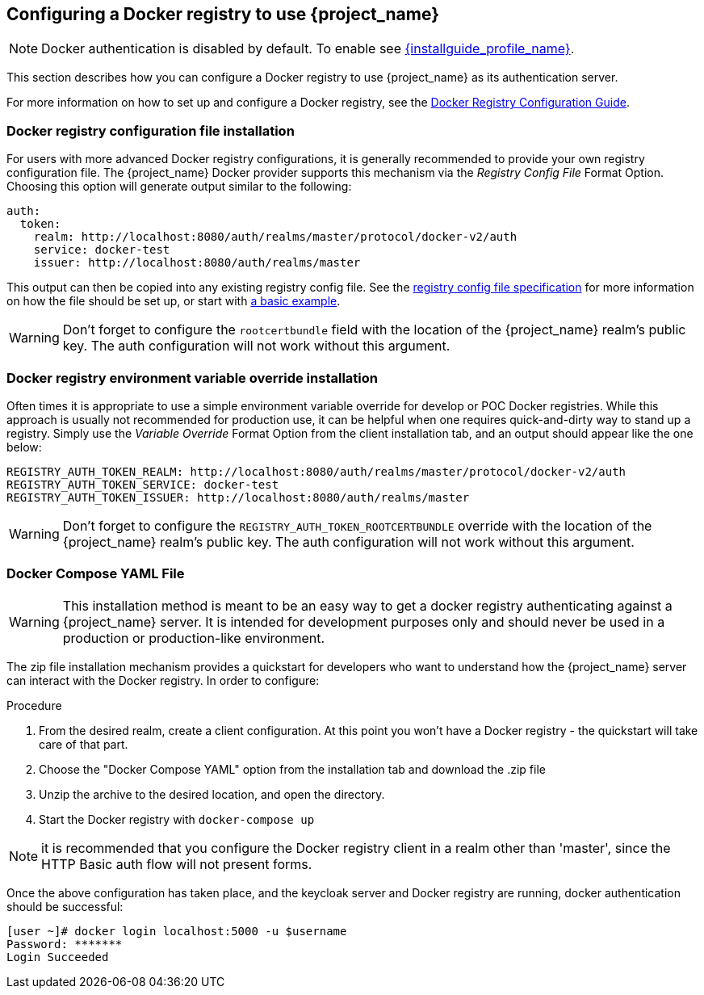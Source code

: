 
== Configuring a Docker registry to use {project_name}

NOTE: Docker authentication is disabled by default. To enable see link:{installguide_profile_link}[{installguide_profile_name}].

This section describes how you can configure a Docker registry to use {project_name} as its authentication server.

For more information on how to set up and configure a Docker registry, see the link:https://docs.docker.com/registry/configuration/[Docker Registry Configuration Guide].



=== Docker registry configuration file installation

For users with more advanced Docker registry configurations, it is generally recommended to provide your own registry configuration file.  The {project_name} Docker provider supports this mechanism via the _Registry Config File_ Format Option.  Choosing this option will generate output similar to the following:

	auth:
	  token:
	    realm: http://localhost:8080/auth/realms/master/protocol/docker-v2/auth
	    service: docker-test
	    issuer: http://localhost:8080/auth/realms/master

This output can then be copied into any existing registry config file.  See the link:https://docs.docker.com/registry/configuration/[registry config file specification] for more information on how the file should be set up, or start with link:https://github.com/distribution/distribution/blob/main/cmd/registry/config-example.yml[a basic example].

WARNING: Don't forget to configure the `rootcertbundle` field with the location of the {project_name} realm's public key.  The auth configuration will not work without this argument.


=== Docker registry environment variable override installation

Often times it is appropriate to use a simple environment variable override for develop or POC Docker registries.  While this approach is usually not recommended for production use, it can be helpful when one requires quick-and-dirty way to stand up a registry.  Simply use the _Variable Override_ Format Option from the client installation tab, and an output should appear like the one below:

    REGISTRY_AUTH_TOKEN_REALM: http://localhost:8080/auth/realms/master/protocol/docker-v2/auth
    REGISTRY_AUTH_TOKEN_SERVICE: docker-test
    REGISTRY_AUTH_TOKEN_ISSUER: http://localhost:8080/auth/realms/master

WARNING: Don't forget to configure the `REGISTRY_AUTH_TOKEN_ROOTCERTBUNDLE` override with the location of the {project_name} realm's public key.  The auth configuration will not work without this argument.


=== Docker Compose YAML File

WARNING: This installation method is meant to be an easy way to get a docker registry authenticating against a {project_name} server.  It is intended for development purposes only and should never be used in a production or production-like environment.

The zip file installation mechanism provides a quickstart for developers who want to understand how the {project_name} server can interact with the Docker registry.  In order to configure:

.Procedure

1. From the desired realm, create a client configuration.  At this point you won't have a Docker registry - the quickstart will take care of that part.
 2. Choose the "Docker Compose YAML" option from the installation tab and download the .zip file
 3. Unzip the archive to the desired location, and open the directory.
 4. Start the Docker registry with `docker-compose up`

NOTE: it is recommended that you configure the Docker registry client in a realm other than 'master', since the HTTP Basic auth flow will not present forms.

Once the above configuration has taken place, and the keycloak server and Docker registry are running, docker authentication should be successful:

	[user ~]# docker login localhost:5000 -u $username
	Password: *******
	Login Succeeded
